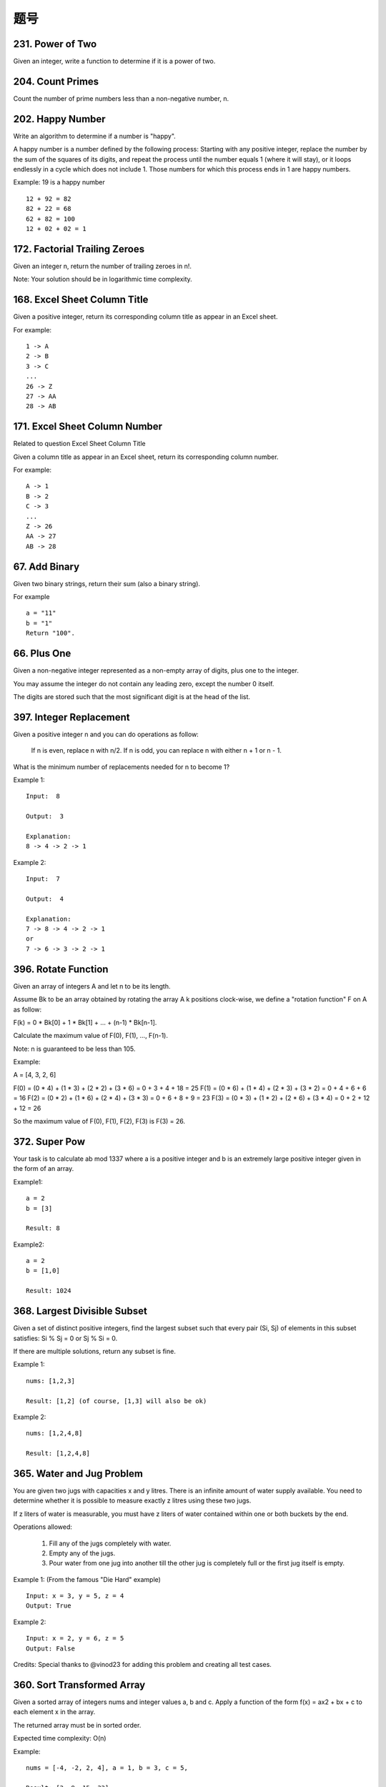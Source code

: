 题号
======================================


231. Power of Two
-----------------

Given an integer, write a function to determine if it is a power of two.




204. Count Primes 
-----------------


Count the number of prime numbers less than a non-negative number, n.




202. Happy Number 
-----------------

Write an algorithm to determine if a number is "happy".

A happy number is a number defined by the following process: Starting with any positive integer, replace the number by the sum of the squares of its digits, and repeat the process until the number equals 1 (where it will stay), or it loops endlessly in a cycle which does not include 1. Those numbers for which this process ends in 1 are happy numbers.

Example: 19 is a happy number
::
    12 + 92 = 82
    82 + 22 = 68
    62 + 82 = 100
    12 + 02 + 02 = 1






172. Factorial Trailing Zeroes 
------------------------------


Given an integer n, return the number of trailing zeroes in n!.

Note: Your solution should be in logarithmic time complexity.




168. Excel Sheet Column Title 
-----------------------------

Given a positive integer, return its corresponding column title as appear in an Excel sheet.

For example:
::
    1 -> A
    2 -> B
    3 -> C
    ...
    26 -> Z
    27 -> AA
    28 -> AB 



171. Excel Sheet Column Number 
------------------------------

Related to question Excel Sheet Column Title

Given a column title as appear in an Excel sheet, return its corresponding column number.

For example:
::
    A -> 1
    B -> 2
    C -> 3
    ...
    Z -> 26
    AA -> 27
    AB -> 28 






67. Add Binary 
--------------

Given two binary strings, return their sum (also a binary string).

For example
::
    a = "11"
    b = "1"
    Return "100". 


66. Plus One 
------------



Given a non-negative integer represented as a non-empty array of digits, plus one to the integer.

You may assume the integer do not contain any leading zero, except the number 0 itself.

The digits are stored such that the most significant digit is at the head of the list.


397. Integer Replacement 
------------------------

Given a positive integer n and you can do operations as follow:

    If n is even, replace n with n/2.
    If n is odd, you can replace n with either n + 1 or n - 1.

What is the minimum number of replacements needed for n to become 1?

Example 1:
::
    Input:  8

    Output:  3

    Explanation:
    8 -> 4 -> 2 -> 1

Example 2:
::
    Input:  7

    Output:  4

    Explanation:
    7 -> 8 -> 4 -> 2 -> 1
    or
    7 -> 6 -> 3 -> 2 -> 1



396. Rotate Function 
--------------------

Given an array of integers A and let n to be its length.

Assume Bk to be an array obtained by rotating the array A k positions clock-wise, we define a "rotation function" F on A as follow:

F(k) = 0 * Bk[0] + 1 * Bk[1] + ... + (n-1) * Bk[n-1].

Calculate the maximum value of F(0), F(1), ..., F(n-1).

Note:  n is guaranteed to be less than 105.

Example:

A = [4, 3, 2, 6]

F(0) = (0 * 4) + (1 * 3) + (2 * 2) + (3 * 6) = 0 + 3 + 4 + 18 = 25
F(1) = (0 * 6) + (1 * 4) + (2 * 3) + (3 * 2) = 0 + 4 + 6 + 6 = 16
F(2) = (0 * 2) + (1 * 6) + (2 * 4) + (3 * 3) = 0 + 6 + 8 + 9 = 23
F(3) = (0 * 3) + (1 * 2) + (2 * 6) + (3 * 4) = 0 + 2 + 12 + 12 = 26

So the maximum value of F(0), F(1), F(2), F(3) is F(3) = 26.



372. Super Pow 
--------------

Your task is to calculate ab mod 1337 where a is a positive integer and b is an extremely large positive integer given in the form of an array.

Example1:
::
    a = 2
    b = [3]

    Result: 8

Example2:
::
    a = 2
    b = [1,0]

    Result: 1024




368. Largest Divisible Subset 
-----------------------------


Given a set of distinct positive integers, find the largest subset such that every pair (Si, Sj) of elements in this subset satisfies: Si % Sj = 0 or Sj % Si = 0.

If there are multiple solutions, return any subset is fine.

Example 1:
::
    nums: [1,2,3]

    Result: [1,2] (of course, [1,3] will also be ok)

Example 2:
::
    nums: [1,2,4,8]

    Result: [1,2,4,8]





365. Water and Jug Problem 
--------------------------



You are given two jugs with capacities x and y litres. There is an infinite amount of water supply available. You need to determine whether it is possible to measure exactly z litres using these two jugs.

If z liters of water is measurable, you must have z liters of water contained within one or both buckets by the end.

Operations allowed:

    #. Fill any of the jugs completely with water.
    #. Empty any of the jugs.
    #. Pour water from one jug into another till the other jug is completely full or the first jug itself is empty.

Example 1: (From the famous "Die Hard" example)
::
    Input: x = 3, y = 5, z = 4
    Output: True

Example 2:
::
    Input: x = 2, y = 6, z = 5
    Output: False

Credits:
Special thanks to @vinod23 for adding this problem and creating all test cases.





360. Sort Transformed Array
---------------------------


Given a sorted array of integers nums and integer values a, b and c. Apply a function of the form f(x) = ax2 + bx + c to each element x in the array.

The returned array must be in sorted order.

Expected time complexity: O(n)

Example:
::
    nums = [-4, -2, 2, 4], a = 1, b = 3, c = 5,

    Result: [3, 9, 15, 33]

    nums = [-4, -2, 2, 4], a = -1, b = 3, c = 5

    Result: [-23, -5, 1, 7]


